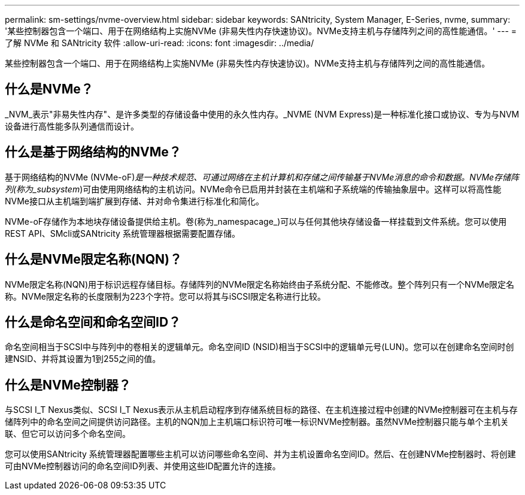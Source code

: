 ---
permalink: sm-settings/nvme-overview.html 
sidebar: sidebar 
keywords: SANtricity, System Manager, E-Series, nvme, 
summary: '某些控制器包含一个端口、用于在网络结构上实施NVMe (非易失性内存快速协议)。NVMe支持主机与存储阵列之间的高性能通信。' 
---
= 了解 NVMe 和 SANtricity 软件
:allow-uri-read: 
:icons: font
:imagesdir: ../media/


[role="lead"]
某些控制器包含一个端口、用于在网络结构上实施NVMe (非易失性内存快速协议)。NVMe支持主机与存储阵列之间的高性能通信。



== 什么是NVMe？

_NVM_表示"非易失性内存"、是许多类型的存储设备中使用的永久性内存。_NVME (NVM Express)是一种标准化接口或协议、专为与NVM设备进行高性能多队列通信而设计。



== 什么是基于网络结构的NVMe？

基于网络结构的NVMe (NVMe-oF)_是一种技术规范、可通过网络在主机计算机和存储之间传输基于NVMe消息的命令和数据。NVMe存储阵列(称为_subsystem_)可由使用网络结构的主机访问。NVMe命令已启用并封装在主机端和子系统端的传输抽象层中。这样可以将高性能NVMe接口从主机端到端扩展到存储、并对命令集进行标准化和简化。

NVMe-oF存储作为本地块存储设备提供给主机。卷(称为_namespacage_)可以与任何其他块存储设备一样挂载到文件系统。您可以使用REST API、SMcli或SANtricity 系统管理器根据需要配置存储。



== 什么是NVMe限定名称(NQN)？

NVMe限定名称(NQN)用于标识远程存储目标。存储阵列的NVMe限定名称始终由子系统分配、不能修改。整个阵列只有一个NVMe限定名称。NVMe限定名称的长度限制为223个字符。您可以将其与iSCSI限定名称进行比较。



== 什么是命名空间和命名空间ID？

命名空间相当于SCSI中与阵列中的卷相关的逻辑单元。命名空间ID (NSID)相当于SCSI中的逻辑单元号(LUN)。您可以在创建命名空间时创建NSID、并将其设置为1到255之间的值。



== 什么是NVMe控制器？

与SCSI I_T Nexus类似、SCSI I_T Nexus表示从主机启动程序到存储系统目标的路径、在主机连接过程中创建的NVMe控制器可在主机与存储阵列中的命名空间之间提供访问路径。主机的NQN加上主机端口标识符可唯一标识NVMe控制器。虽然NVMe控制器只能与单个主机关联、但它可以访问多个命名空间。

您可以使用SANtricity 系统管理器配置哪些主机可以访问哪些命名空间、并为主机设置命名空间ID。然后、在创建NVMe控制器时、将创建可由NVMe控制器访问的命名空间ID列表、并使用这些ID配置允许的连接。
